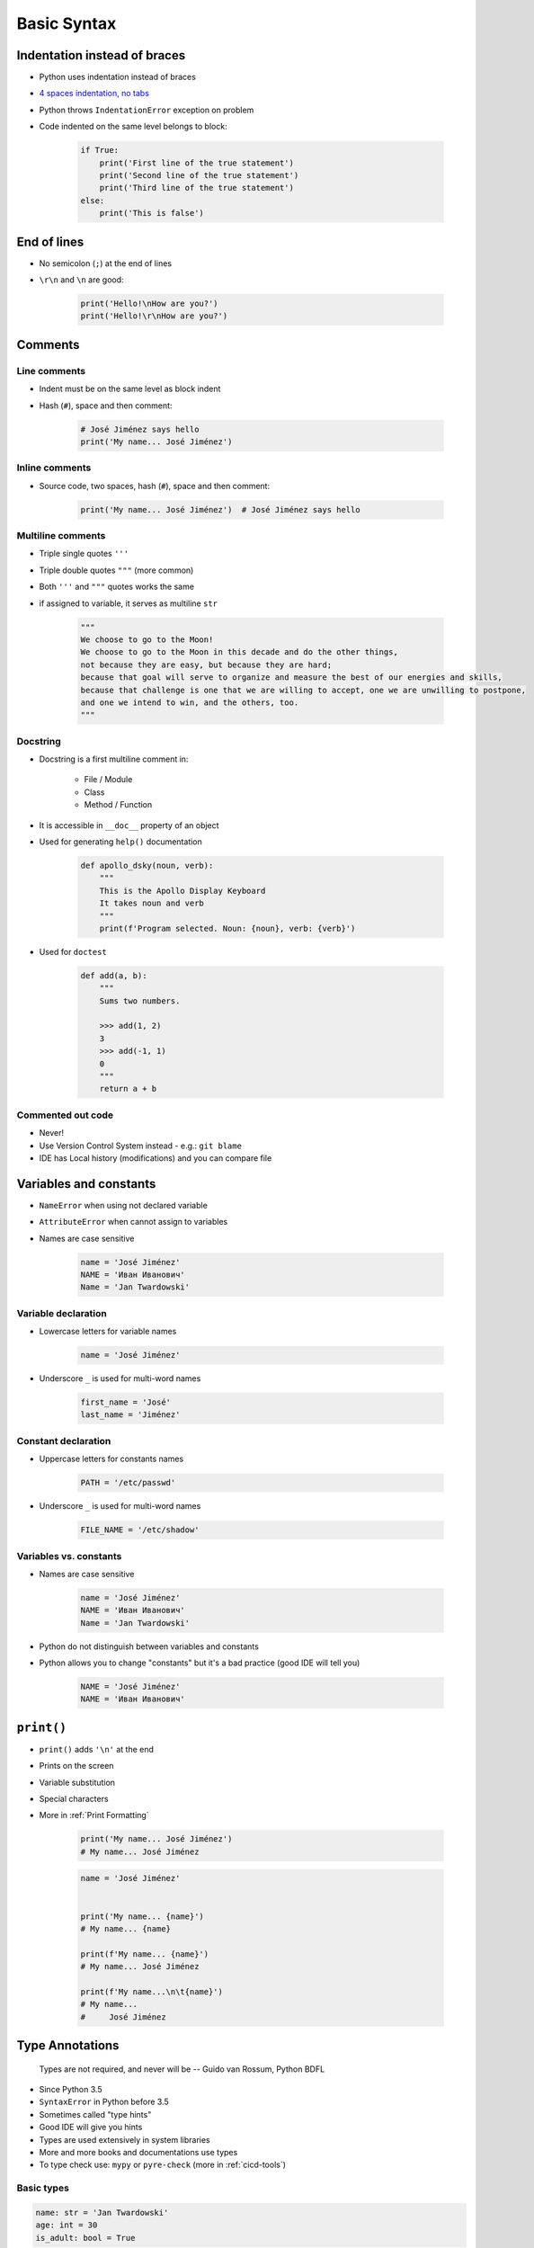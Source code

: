 .. _Basic Syntax:

************
Basic Syntax
************


Indentation instead of braces
=============================
* Python uses indentation instead of braces
* `4 spaces indentation, no tabs <https://youtu.be/SsoOG6ZeyUI>`_
* Python throws ``IndentationError`` exception on problem
* Code indented on the same level belongs to block:

    .. code-block:: python

        if True:
            print('First line of the true statement')
            print('Second line of the true statement')
            print('Third line of the true statement')
        else:
            print('This is false')


End of lines
============
* No semicolon (``;``) at the end of lines
* ``\r\n`` and ``\n`` are good:

    .. code-block:: python

        print('Hello!\nHow are you?')
        print('Hello!\r\nHow are you?')


Comments
========

Line comments
---------------
* Indent must be on the same level as block indent
* Hash (``#``), space and then comment:

    .. code-block:: python

        # José Jiménez says hello
        print('My name... José Jiménez')

Inline comments
---------------
* Source code, two spaces, hash (``#``), space and then comment:

    .. code-block:: python

        print('My name... José Jiménez')  # José Jiménez says hello

Multiline comments
------------------
* Triple single quotes ``'''``
* Triple double quotes ``"""`` (more common)
* Both ``'''`` and ``"""`` quotes works the same
* if assigned to variable, it serves as multiline ``str``

    .. code-block:: python

        """
        We choose to go to the Moon!
        We choose to go to the Moon in this decade and do the other things,
        not because they are easy, but because they are hard;
        because that goal will serve to organize and measure the best of our energies and skills,
        because that challenge is one that we are willing to accept, one we are unwilling to postpone,
        and one we intend to win, and the others, too.
        """

Docstring
---------
* Docstring is a first multiline comment in:

    * File / Module
    * Class
    * Method / Function

* It is accessible in ``__doc__`` property of an object
* Used for generating ``help()`` documentation

    .. code-block:: python

        def apollo_dsky(noun, verb):
            """
            This is the Apollo Display Keyboard
            It takes noun and verb
            """
            print(f'Program selected. Noun: {noun}, verb: {verb}')

* Used for ``doctest``

    .. code-block:: python

        def add(a, b):
            """
            Sums two numbers.

            >>> add(1, 2)
            3
            >>> add(-1, 1)
            0
            """
            return a + b

Commented out code
------------------
* Never!
* Use Version Control System instead - e.g.: ``git blame``
* IDE has Local history (modifications) and you can compare file


Variables and constants
=======================
* ``NameError`` when using not declared variable
* ``AttributeError`` when cannot assign to variables
* Names are case sensitive

    .. code-block:: python

        name = 'José Jiménez'
        NAME = 'Иван Иванович'
        Name = 'Jan Twardowski'

Variable declaration
--------------------
* Lowercase letters for variable names

    .. code-block:: python

        name = 'José Jiménez'

* Underscore ``_`` is used for multi-word names

    .. code-block:: python

        first_name = 'José'
        last_name = 'Jiménez'

Constant declaration
--------------------
* Uppercase letters for constants names

    .. code-block:: python

        PATH = '/etc/passwd'

* Underscore ``_`` is used for multi-word names

    .. code-block:: python

        FILE_NAME = '/etc/shadow'

Variables vs. constants
-----------------------
* Names are case sensitive

    .. code-block:: python

        name = 'José Jiménez'
        NAME = 'Иван Иванович'
        Name = 'Jan Twardowski'

* Python do not distinguish between variables and constants
* Python allows you to change "constants" but it's a bad practice (good IDE will tell you)

    .. code-block:: python

        NAME = 'José Jiménez'
        NAME = 'Иван Иванович'


``print()``
===========
* ``print()`` adds ``'\n'`` at the end
* Prints on the screen
* Variable substitution
* Special characters
* More in :ref:`Print Formatting`

    .. code-block:: python

        print('My name... José Jiménez')
        # My name... José Jiménez

    .. code-block:: python

        name = 'José Jiménez'


        print('My name... {name}')
        # My name... {name}

        print(f'My name... {name}')
        # My name... José Jiménez

        print(f'My name...\n\t{name}')
        # My name...
        #     José Jiménez


Type Annotations
================

    Types are not required, and never will be
    -- Guido van Rossum, Python BDFL

* Since Python 3.5
* ``SyntaxError`` in Python before 3.5
* Sometimes called "type hints"
* Good IDE will give you hints
* Types are used extensively in system libraries
* More and more books and documentations use types
* To type check use: ``mypy`` or ``pyre-check`` (more in :ref:`cicd-tools`)

Basic types
-----------
.. code-block:: python

    name: str = 'Jan Twardowski'
    age: int = 30
    is_adult: bool = True

Collections
-----------
.. code-block:: python

    my_list: list = list()
    my_set: set = set()
    my_tuple: tuple = tuple()
    my_dict: dict = dict()

.. code-block:: python

    my_list: list = []
    my_set: set = set()
    my_tuple: tuple = ()
    my_dict: dict = {}

.. code-block:: python

    from typing import List, Tuple, Dict, Set


    my_list: List[float] = [5.8, 2.7, 5.1, 1.9]
    my_set: Set[int] = {0, 2, 4}
    my_tuple: Tuple[str] = ('setosa', 'virginica', 'versicolor')
    my_dict: Dict[int, str] = {0: 'setosa', 1: 'virginica': 2: 'versicolor'}

.. code-block:: python

    from typing import List, Union


    my_list: List[Union[float, str]] = [5.8, 2.7, 5.1, 1.9, 'setosa']

Types do not enforce checking
-----------------------------
* This code will run without any problems
* Although ``mypy`` or ``pyre-check`` will throw error

.. code-block:: python

    name: int = 'Jan Twardowski'
    age: float = 30
    is_adult: int = True

Why?
----
* Good IDE will highlight, incorrect types

.. code-block:: python

    def sum_numbers(a: int, b: float) -> int:
        return int(a + b)


    sumuj_liczby(1, 2.5)
    sumuj_liczby('a', 'b')

More advanced topics
--------------------
.. note:: The topic will be continued in chapter: :ref:`Type Annotation`


Assignments
===========

Meet Python
-----------
* Complexity level: easy
* Lines of code to write: 2 lines + 2 lines of comment
* Estimated time of completion: 5 min
* Filename: :download:`solution/syntax_python.py`

#. Create Python script
#. Add interpreter declaration
#. Under interpreter declaration add multiline comment with program description (copy-paste from book)
#. Declare variable ``name`` and set its value to your name
#. Add inline comment to variable declaration with text: "This is my name"
#. Print variable
#. Next line under ``print`` statement add line comment, with expected output
#. Run script

:The whys and wherefores:
    * Tworzenie skryptów Python
    * Deklaracja zmiennych
    * Komentowanie kodu
    * Wyświetlanie wartości zmiennych

:Hint:
    * ``print()``
